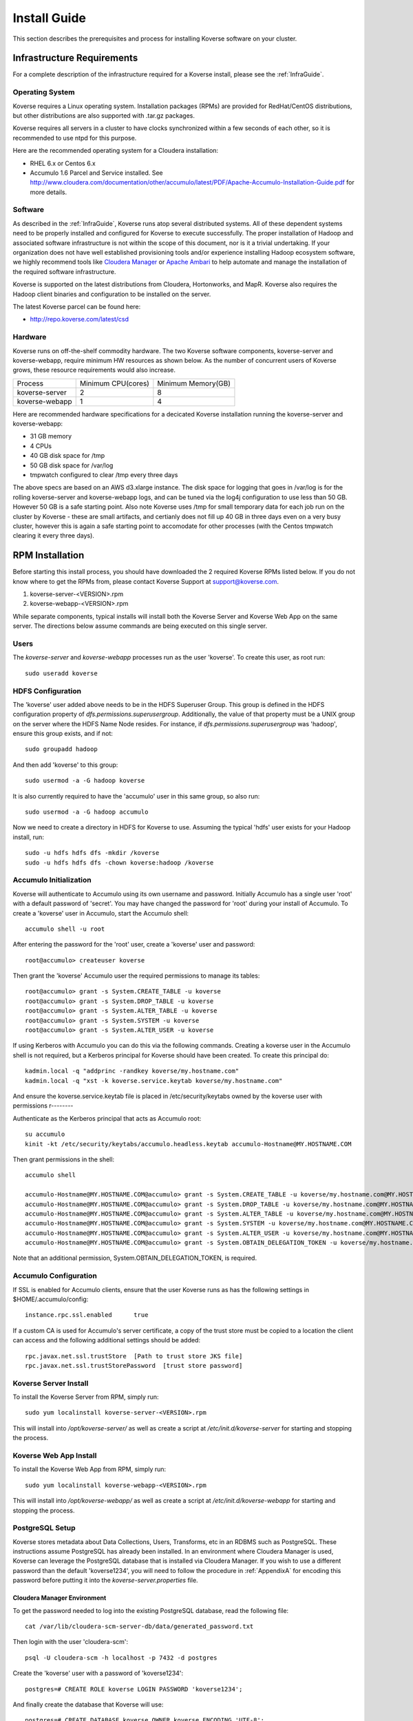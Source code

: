 
.. _InstallGuide:

=============
Install Guide
=============

This section describes the prerequisites and process for installing Koverse software on your cluster.

Infrastructure Requirements
^^^^^^^^^^^^^^^^^^^^^^^^^^^
For a complete description of the infrastructure required for a Koverse install, please see the :ref:`InfraGuide`.

Operating System
----------------
Koverse requires a Linux operating system. Installation packages (RPMs) are provided for RedHat/CentOS distributions, but other distributions are also supported with .tar.gz packages.

Koverse requires all servers in a cluster to have clocks synchronized within a few seconds of each other, so it is recommended to use ntpd for this purpose.

Here are the recommended operating system for a Cloudera installation:

- RHEL 6.x or Centos 6.x
- Accumulo 1.6 Parcel and Service installed. See http://www.cloudera.com/documentation/other/accumulo/latest/PDF/Apache-Accumulo-Installation-Guide.pdf for more details.

Software
--------
As described in the :ref:`InfraGuide`, Koverse runs atop several distributed systems.
All of these dependent systems need to be properly installed and configured for Koverse to execute successfully.
The proper installation of Hadoop and associated software infrastructure is not within the scope of this document, nor is it a trivial undertaking.
If your organization does not have well established provisioning tools and/or experience installing Hadoop ecosystem software, we highly recommend tools like `Cloudera Manager`_ or `Apache Ambari`_ to help automate and manage the installation of the required software infrastructure.

.. _Cloudera Manager: https://cloudera.com/products/cloudera-manager.html
.. _Apache Ambari: http://hortonworks.com/hadoop/ambari/

Koverse is supported on the latest distributions from Cloudera, Hortonworks, and MapR.
Koverse also requires the Hadoop client binaries and configuration to be installed on the server.

The latest Koverse parcel can be found here:

- http://repo.koverse.com/latest/csd


Hardware
--------
Koverse runs on off-the-shelf commodity hardware.
The two Koverse software components, koverse-server and koverse-webapp, require minimum HW resources as shown below.
As the number of concurrent users of Koverse grows, these resource requirements would also increase.

+----------------+--------------------+--------------------+
| Process        | Minimum CPU(cores) | Minimum Memory(GB) |
+----------------+--------------------+--------------------+
| koverse-server | 2                  | 8                  |
+----------------+--------------------+--------------------+
| koverse-webapp | 1                  | 4                  |
+----------------+--------------------+--------------------+

Here are recommended hardware specifications for a decicated Koverse installation running the koverse-server and koverse-webapp:

- 31 GB memory
- 4 CPUs
- 40 GB disk space for /tmp
- 50 GB disk space for /var/log
- tmpwatch configured to clear /tmp every three days

The above specs are based on an AWS d3.xlarge instance.  The disk space for logging that goes in /var/log is for the rolling koverse-server and koverse-webapp logs, and can be tuned via the log4j configuration to use less than 50 GB.  However 50 GB is a safe starting point.  Also note Koverse uses /tmp for small temporary data for each job run on the cluster by Koverse - these are small artifacts, and certianly does not fill up 40 GB in three days even on a very busy cluster, however this is again a safe starting point to accomodate for other processes (with the Centos tmpwatch clearing it every three days).

.. _RpmInstallation:

RPM Installation
^^^^^^^^^^^^^^^^

Before starting this install process, you should have downloaded the 2 required Koverse RPMs listed below. If you do not know where to get the RPMs from, please contact Koverse Support at support@koverse.com.

#. koverse-server-<VERSION>.rpm
#. koverse-webapp-<VERSION>.rpm

While separate components, typical installs will install both the Koverse Server and Koverse Web App on the same server. The directions below assume commands are being executed on this single server.

Users
-----

The *koverse-server* and *koverse-webapp* processes run as the user 'koverse'. To create this user, as root run::

  sudo useradd koverse

HDFS Configuration
------------------

The 'koverse' user added above needs to be in the HDFS Superuser Group.
This group is defined in the HDFS configuration property of *dfs.permissions.superusergroup*.
Additionally, the value of that property must be a UNIX group on the server where the HDFS Name Node resides.
For instance, if *dfs.permissions.superusergroup* was 'hadoop', ensure this group exists, and if not::

  sudo groupadd hadoop

And then add 'koverse' to this group::

  sudo usermod -a -G hadoop koverse

It is also currently required to have the 'accumulo' user in this same group, so also run::

  sudo usermod -a -G hadoop accumulo

Now we need to create a directory in HDFS for Koverse to use.
Assuming the typical 'hdfs' user exists for your Hadoop install, run::

 sudo -u hdfs hdfs dfs -mkdir /koverse
 sudo -u hdfs hdfs dfs -chown koverse:hadoop /koverse

.. _AccumuloInit:

Accumulo Initialization
-----------------------

Koverse will authenticate to Accumulo using its own username and password.
Initially Accumulo has a single user 'root' with a default password of 'secret'.
You may have changed the password for 'root' during your install of Accumulo.
To create a 'koverse' user in Accumulo, start the Accumulo shell::

  accumulo shell -u root

After entering the password for the 'root' user, create a 'koverse' user and password::

  root@accumulo> createuser koverse

Then grant the 'koverse' Accumulo user the required permissions to manage its tables::

 root@accumulo> grant -s System.CREATE_TABLE -u koverse
 root@accumulo> grant -s System.DROP_TABLE -u koverse
 root@accumulo> grant -s System.ALTER_TABLE -u koverse
 root@accumulo> grant -s System.SYSTEM -u koverse
 root@accumulo> grant -s System.ALTER_USER -u koverse

If using Kerberos with Accumulo you can do this via the following commands.
Creating a koverse user in the Accumulo shell is not required, but a Kerberos principal for Koverse should have been created.
To create this principal do::

 kadmin.local -q "addprinc -randkey koverse/my.hostname.com"
 kadmin.local -q "xst -k koverse.service.keytab koverse/my.hostname.com"

And ensure the koverse.service.keytab file is placed in /etc/security/keytabs owned by the koverse user with permissions r--------

Authenticate as the Kerberos principal that acts as Accumulo root::

 su accumulo
 kinit -kt /etc/security/keytabs/accumulo.headless.keytab accumulo-Hostname@MY.HOSTNAME.COM

Then grant permissions in the shell::

 accumulo shell

 accumulo-Hostname@MY.HOSTNAME.COM@accumulo> grant -s System.CREATE_TABLE -u koverse/my.hostname.com@MY.HOSTNAME.COM
 accumulo-Hostname@MY.HOSTNAME.COM@accumulo> grant -s System.DROP_TABLE -u koverse/my.hostname.com@MY.HOSTNAME.COM
 accumulo-Hostname@MY.HOSTNAME.COM@accumulo> grant -s System.ALTER_TABLE -u koverse/my.hostname.com@MY.HOSTNAME.COM
 accumulo-Hostname@MY.HOSTNAME.COM@accumulo> grant -s System.SYSTEM -u koverse/my.hostname.com@MY.HOSTNAME.COM
 accumulo-Hostname@MY.HOSTNAME.COM@accumulo> grant -s System.ALTER_USER -u koverse/my.hostname.com@MY.HOSTNAME.COM
 accumulo-Hostname@MY.HOSTNAME.COM@accumulo> grant -s System.OBTAIN_DELEGATION_TOKEN -u koverse/my.hostname.com@MY.HOSTNAME.COM

Note that an additional permission, System.OBTAIN_DELEGATION_TOKEN, is required.

Accumulo Configuration
----------------------

If SSL is enabled for Accumulo clients, ensure that the user Koverse runs as has the following settings in $HOME/.accumulo/config::

  instance.rpc.ssl.enabled	true

If a custom CA is used for Accumulo's server certificate, a copy of the trust store must be copied to a location the client can access and the following additional settings should be added::

  rpc.javax.net.ssl.trustStore	[Path to trust store JKS file]
  rpc.javax.net.ssl.trustStorePassword	[trust store password]

Koverse Server Install
----------------------

To install the Koverse Server from RPM, simply run::

  sudo yum localinstall koverse-server-<VERSION>.rpm

This will install into */opt/koverse-server/* as well as create a script at */etc/init.d/koverse-server* for starting and stopping the process.

Koverse Web App Install
-----------------------

To install the Koverse Web App from RPM, simply run::

  sudo yum localinstall koverse-webapp-<VERSION>.rpm

This will install into */opt/koverse-webapp/* as well as create a script at */etc/init.d/koverse-webapp* for starting and stopping the process.

.. _PostgreSQLSetup:

PostgreSQL Setup
----------------

Koverse stores metadata about Data Collections, Users, Transforms, etc in an RDBMS such as PostgreSQL.
These instructions assume PostgreSQL has already been installed.
In an environment where Cloudera Manager is used, Koverse can leverage the PostgreSQL database that is installed via Cloudera Manager.
If you wish to use a different password than the default 'koverse1234', you will need to follow the procedure in :ref:`AppendixA` for encoding this password before putting it into the *koverse-server.properties* file.

Cloudera Manager Environment
~~~~~~~~~~~~~~~~~~~~~~~~~~~~

To get the password needed to log into the existing PostgreSQL database, read the following file::

  cat /var/lib/cloudera-scm-server-db/data/generated_password.txt

Then login with the user 'cloudera-scm'::

  psql -U cloudera-scm -h localhost -p 7432 -d postgres

Create the 'koverse' user with a password of 'koverse1234'::

  postgres=# CREATE ROLE koverse LOGIN PASSWORD 'koverse1234';

And finally create the database that Koverse will use::

  postgres=# CREATE DATABASE koverse OWNER koverse ENCODING 'UTF-8';

Manually Installed
~~~~~~~~~~~~~~~~~~

If you have manually install PostgreSQL, use the following steps to setup the user and database for Koverse.::

  su -u postgres
  createdb koverse
  psql -s koverse
  postgres=# CREATE USER koverse PASSWORD 'koverse1234';
  postgres=# GRANT ALL PRIVILEGES ON DATABASE koverse TO koverse;

Finally, update pg_hba.conf to set all connections METHOD to password e.g.::

	local  all  all  password

Configuration
-------------

Follow the instructions below in the `Koverse Configuration`_ section.

Running Koverse
---------------

As discussed, Koverse software runs as two processes. To start the Koverse Server, as root run::

  sudo service koverse-server start

And for the Web App, run::

  sudo service koverse-webapp start

Once both processes have started up, you can access the Koverse user interface from a web browser at

``http://<hostname>:8080``

The default username and password are 'admin' and 'admin'.
The password can be changed immediately after logging in.
It is recommended that you also change the e-mail address of the admin user to a real e-mail address, so that in the event that the password is lost, you are able to reset the password.
It is also recommended to change the e-mail settings in koverse-server.properties to support automated password resets.

Logs
----
The Koverse Server redirects stdout and stderr to */opt/koverse-server/logs/server.err* but most application logging can be seen in */var/log/koverse-server/koverse-server.log*

The Koverse Web App logs to */var/log/koverse-webapp/koverse-webapp.log* with stdout and stderr redirected to the same directory.

More information on the operations of Koverse can be found in the :ref:`Ops Guide`

.. _ClouderaParcelInstallation:

Cloudera Manager Installation
^^^^^^^^^^^^^^^^^^^^^^^^^^^^^

Koverse provides a Cloudera Manager Parcel and Custom Service Descriptor (CSD) for easy installation and management through Cloudera Manager.

Prerequisites
-------------
- Cloudera Manager version 5.5 or greater
- CDH installed via Parcel, not Packages
- RHEL 6 is highly recommended.  The Accumulo Parcel installation is not officially supported on RHEL 7 by Cloudera.  If you require Cloudera on RHEL 7, please contact Koverse technical support for more information about the installation process.
- Accumulo 1.6 Parcel and Service installed. See http://www.cloudera.com/documentation/other/accumulo/latest/PDF/Apache-Accumulo-Installation-Guide.pdf for more details.

Files
-----
The following files are provided to support both online and offline installs.

KOVERSE-<VERSION>.jar
  CSD for Koverse
KOVERSE-<VERSION>-<ARCHITECTURE>.parcel
  Parcel file (download for offline install)
KOVERSE-<VERSION>-<ARCHITECTURE>.parcel.sha
  Parcel SHA file (download for offline install)




Once both processes have started up, you can access the Koverse user interface from a web browser at

``http://<hostname>:8080``

The default username and password are 'admin' and 'admin'. The password can be changed immediately after logging in.  It is recommended that you also change the e-mail address of the admin user to a real e-mail address,
so that in the event that the password is lost, you are able to reset the password.  It is also recommended to change the e-mail settings in koverse-server.properties to support automated password resets.

.. _AmbariStackInstallation:

Apache Ambari Installation
^^^^^^^^^^^^^^^^^^^^^^^^^^^^^

The Ambari control panel allows for custom services to be integrated into its management interface.  The method for this integration is known as a Stack, which contains all the information necessary for Ambari to configure, control and monitor the Service.  Koverse provides a Stack that Ambari users can use to easily install and manage Koverse.

Prerequisites
-------------
- Apache Ambari version 1.7 or greater
- Linux distribution that uses yum for software package management.  RHEL 6 is recommended.
- Accumulo Service Installed

Files
-----
The following files are provided.

koverse-server-<VERSION>.rpm
  RPM installation package for the Koverse Server

koverse-webapp-<VERSION>.rpm
  RPM installation package for the Koverse Web User Interface

koverse-ambari-stack-<VERSION>.tar.gz
  The Stack files for Koverse, note that the version of this may not match the RPM version

Stack Installation
--------------------
Install the koverse-server and koverse-webapp RPMs, see the RPM Installation section for more information::

  sudo yum localinstall koverse-server-<VERSION>.rpm
  sudo yum localinstall koverse-webapp-<VERSION>.rpm

Extract the koverse-ambari-stack-<VERSION>.tar.gz to the appropriate place on the file system::

  mkdir -p /var/lib/ambari-server/resources/stacks/HDP/2.4/services/KOVERSE
  tar xzf koverse-ambari-stack-<VERSION>.tar.gz  -C /var/lib/ambari-server/resources/stacks/HDP/2.4/services/KOVERSE
  chown -R root:root /var/lib/ambari-server/resources/stacks/HDP/2.4/services/KOVERSE

Restart Ambari Server to make the Koverse Service accessible

``service ambari-server restart``

The Koverse Service can now be added through the Ambari User interface.  During installation, the stack attempts to use default settings appropriate to most installations; however, they should be verified against your environment.  Of especial interest is the Advanced koverse-server.properties section.  You can find full details of these configuration options below.

Once both processes have started up, you can access the Koverse user interface from a web browser at

``http://<hostname>:7080``

The default username and password are 'admin' and 'admin'. The password can be changed immediately after logging in.


Koverse Configuration
^^^^^^^^^^^^^^^^^^^^^

Environment
-----------
The 'koverse' user needs to have the 'java' command in their path for the Koverse startup scripts to execute correctly.
This needs to be Oracle Java 1.7 or 1.8.

The environment variable *HADOOP_CONF_DIR* needs to be set for the 'koverse' user so Koverse can take advantage of the Hadoop client configuration.
The startup script */opt/koverse-server/bin/startup.sh* will default this environment variable to */etc/hadoop/conf* if it is not already set.

koverse-server.properties
-------------------------

Many of the available configuration properties for Koverse can be left to their default values.
Please see the :ref:`ConfigurationGuide` for the complete list of properties. */opt/koverse-server/conf/koverse-server.properties* is where required properties can be set or defaults overridden.
A few of these commonly set user properties are discussed below.

**com.koverse.server.jdbc.user**

**com.koverse.server.jdbc.password**

These two properties control how Koverse is authenticated to PostgreSQL and need to follow the username and password from :ref:`PostgreSQLSetup`.
The password value is encoded to avoid plaintext passwords, so again if the password chosen was different from the default of 'koverse1234', you will need to follow the process in :ref:`AppendixA` for generating the encoded value for this property.

**com.koverse.server.jdbc.url**

The value of this property needs to be updated to the correct hostname and port of your PostgreSQL install

**com.koverse.server.spark.mode**

If you are running Spark-on-YARN, the value of this property should be 'yarn'.
If you are running Spark standalone, set the value to 'master'.

**com.koverse.server.spark.dir**

This needs to be set to the directory where Spark is installed locally.
Koverse uses the 'spark-submit' script and therefore needs to know where it is located.

**dataStoreSetting.instanceName**

The Accumulo instance name can be seen when logging into the Accumulo shell.
For instance, the instance name seen below is 'accumulo'::

 -bash-4.1$ accumulo shell -u koverse
  Password: ******

  Shell - Apache Accumulo Interactive Shell
  -
  - version: 1.6.0
  - instance name: accumulo
  - instance id: 3056fcc7-edbd-463b-9bab-5def770d79e0
  -
  - type 'help' for a list of available commands
  -
  koverse@accumulo>

**dataStoreSetting.username**

This is the Accumulo user, likely 'koverse', that was created in :ref:`AccumuloInit`.
This is used in environments where Kerberos is not enabled.

**dataStoreSetting.password**

This is the password for the Accumulo user created in :ref:`AccumuloInit`
This is used in environments where Kerberos is not enabled.

**dataStoreSetting.zookeeperServers**

This is a comma-separated list of ZooKeeper servers in the form of <HOSTNAME>:<PORT>. The default ZooKeeper port is 2181.

**koverseBaseURL**

The URL that will be sent out in password reset e-mails, this should be the same URL that you are using to access the Koverse user interface, for example http://demo.koverse.com

**smtpServerHostName**

The e-mail server that the Koverse software will use to send e-mail, needs to be enabled for automated password resets to work.
Should be a hostname, for example: smtp.example.com

**smtpServerPort**

The network port that Koverse will use to send e-mail via SMTP, the default is 25.

**smtpUsername**

If authentication is required for Koverse to send e-mail, this should be set to the username to use when authenticating to the SMTP server.

**smtpPassword**

If authentication is required for Koverse to send e-mail, this should be set to the password to use when authenticating to the SMTP server.

**smtpFromEmailAddress**

When Koverse sends e-mails, it will use this setting to determine what address to use as a sending address.
For example, no-reply@example.com

**smtpConnectionType**

The type of network security to use when connecting to the SMTP server.
Can be one of plain,TLS or SSL.
TLS is strongly recommended unless it is not supported by your SMTP server.



koverse-webapp.properties
-------------------------

Please see the :ref:`ConfigurationGuide` for the complete list of properties that can be set for the Koverse Web App. */opt/koverse-webapp/conf/koverse-webapp.properties* is where required properties can be set or defaults overriden, for example to change the ports for the web server or to enable and configure HTTPS.


Kerberos Configuration
^^^^^^^^^^^^^^^^^^^^^^

To configure Koverse to authenticate with a cluster with Kerberos enabled follow these steps.

Create a principal for Koverse

  kadmin.local -q "addprinc -randkey koverse/your.koverseserver.com"

Create a keytab file in /etc/security/keytabs

  kadmin.local -q "xst -k koverse.service.keytab koverse/your.koverseserver.com"

Set the following properties in koverse-server.properties with the appropriate kerberos realm and keytab location::

  com.koverse.server.kerberos.user=koverse@MY.HOSTNAME.COM
  com.koverse.server.kerberos.keytab.path=/etc/security/keytabs/koverse.service.keytab
  com.koverse.server.kerberos.delay=3600


Koverse Aggregation Library Distribution
----------------------------------------

In order to utilize the aggregation functions of Koverse, the koverse-aggregation-<VERSION>.jar needs to be deployed to a location where Accumulo can load it.
The default location would be in $ACCUMULO_HOME/lib/ext on all Accumulo tablet servers.
This JAR file can be found on the Koverse Server in */opt/koverse-server/lib/koverse-aggregation-<VERSION>.jar*



.. _AppendixA:

Appendix A: Changing Encoded Passwords
--------------------------------------

If you are changing a password from its default you will need to run the koverse-squirrel utility to encode the password and store it in koverse-server.properties.

When Koverse runs, it uses the value in the *com.koverse.license.verification* property as a symmetric key to encode and decode the value of passwords.
This is not intended to be a cryptographically secure solution, but simply to provide some level of obfuscation versus plaintext passwords.

To generate a new encoded password, run::

  sh /opt/koverse-server/bin/licensetool.sh -m encrypt

First enter the *com.koverse.license.verification* value from *koverse-server.properties* when prompted.
Then you will be prompted to enter the password that you wish to encoded.
Copy and paste the encoded password into the properties file, for example to change the value for *com.koverse.server.jdbc.password*
